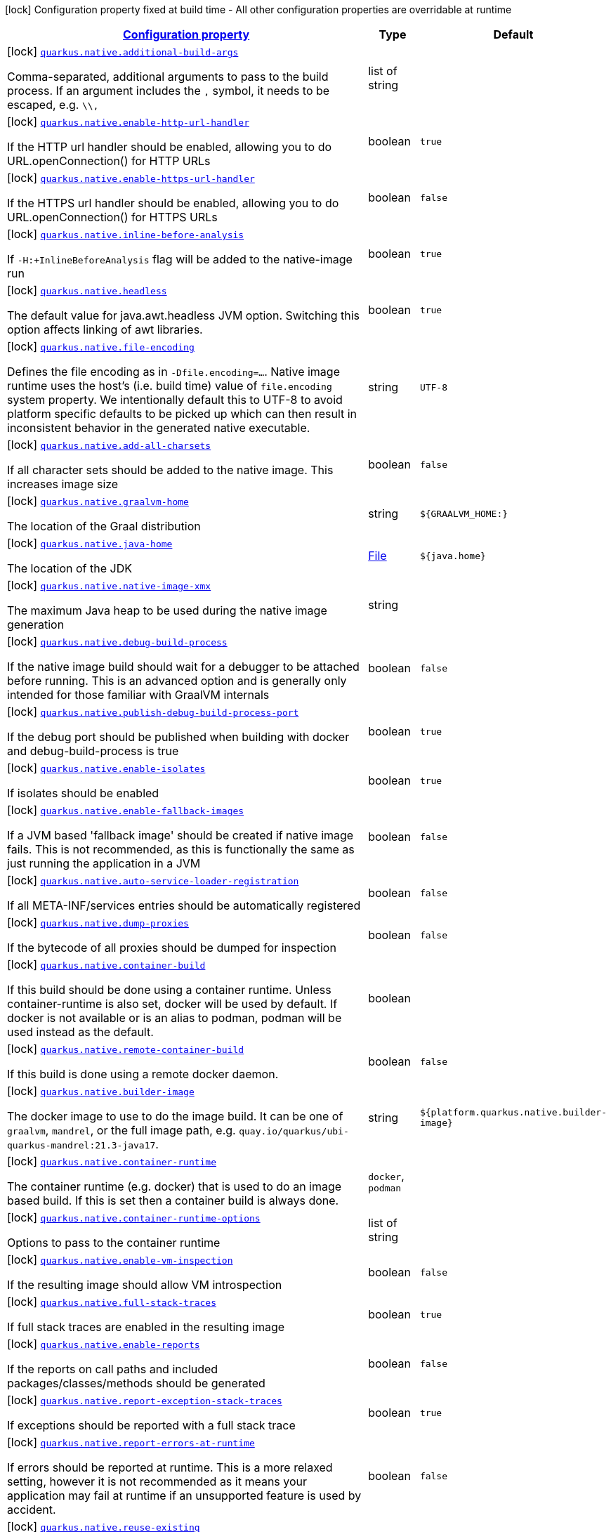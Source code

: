 [.configuration-legend]
icon:lock[title=Fixed at build time] Configuration property fixed at build time - All other configuration properties are overridable at runtime
[.configuration-reference, cols="80,.^10,.^10"]
|===

h|[[quarkus-native-pkg-native-config_configuration]]link:#quarkus-native-pkg-native-config_configuration[Configuration property]

h|Type
h|Default

a|icon:lock[title=Fixed at build time] [[quarkus-native-pkg-native-config_quarkus.native.additional-build-args]]`link:#quarkus-native-pkg-native-config_quarkus.native.additional-build-args[quarkus.native.additional-build-args]`

[.description]
--
Comma-separated, additional arguments to pass to the build process. If an argument includes the `,` symbol, it needs to be escaped, e.g. `++\\++,`
--|list of string 
|


a|icon:lock[title=Fixed at build time] [[quarkus-native-pkg-native-config_quarkus.native.enable-http-url-handler]]`link:#quarkus-native-pkg-native-config_quarkus.native.enable-http-url-handler[quarkus.native.enable-http-url-handler]`

[.description]
--
If the HTTP url handler should be enabled, allowing you to do URL.openConnection() for HTTP URLs
--|boolean 
|`true`


a|icon:lock[title=Fixed at build time] [[quarkus-native-pkg-native-config_quarkus.native.enable-https-url-handler]]`link:#quarkus-native-pkg-native-config_quarkus.native.enable-https-url-handler[quarkus.native.enable-https-url-handler]`

[.description]
--
If the HTTPS url handler should be enabled, allowing you to do URL.openConnection() for HTTPS URLs
--|boolean 
|`false`


a|icon:lock[title=Fixed at build time] [[quarkus-native-pkg-native-config_quarkus.native.inline-before-analysis]]`link:#quarkus-native-pkg-native-config_quarkus.native.inline-before-analysis[quarkus.native.inline-before-analysis]`

[.description]
--
If `-H:{plus}InlineBeforeAnalysis` flag will be added to the native-image run
--|boolean 
|`true`


a|icon:lock[title=Fixed at build time] [[quarkus-native-pkg-native-config_quarkus.native.headless]]`link:#quarkus-native-pkg-native-config_quarkus.native.headless[quarkus.native.headless]`

[.description]
--
The default value for java.awt.headless JVM option. Switching this option affects linking of awt libraries.
--|boolean 
|`true`


a|icon:lock[title=Fixed at build time] [[quarkus-native-pkg-native-config_quarkus.native.file-encoding]]`link:#quarkus-native-pkg-native-config_quarkus.native.file-encoding[quarkus.native.file-encoding]`

[.description]
--
Defines the file encoding as in `-Dfile.encoding=...`. Native image runtime uses the host's (i.e. build time) value of `file.encoding` system property. We intentionally default this to UTF-8 to avoid platform specific defaults to be picked up which can then result in inconsistent behavior in the generated native executable.
--|string 
|`UTF-8`


a|icon:lock[title=Fixed at build time] [[quarkus-native-pkg-native-config_quarkus.native.add-all-charsets]]`link:#quarkus-native-pkg-native-config_quarkus.native.add-all-charsets[quarkus.native.add-all-charsets]`

[.description]
--
If all character sets should be added to the native image. This increases image size
--|boolean 
|`false`


a|icon:lock[title=Fixed at build time] [[quarkus-native-pkg-native-config_quarkus.native.graalvm-home]]`link:#quarkus-native-pkg-native-config_quarkus.native.graalvm-home[quarkus.native.graalvm-home]`

[.description]
--
The location of the Graal distribution
--|string 
|`${GRAALVM_HOME:}`


a|icon:lock[title=Fixed at build time] [[quarkus-native-pkg-native-config_quarkus.native.java-home]]`link:#quarkus-native-pkg-native-config_quarkus.native.java-home[quarkus.native.java-home]`

[.description]
--
The location of the JDK
--|link:https://docs.oracle.com/javase/8/docs/api/java/io/File.html[File]
 
|`${java.home}`


a|icon:lock[title=Fixed at build time] [[quarkus-native-pkg-native-config_quarkus.native.native-image-xmx]]`link:#quarkus-native-pkg-native-config_quarkus.native.native-image-xmx[quarkus.native.native-image-xmx]`

[.description]
--
The maximum Java heap to be used during the native image generation
--|string 
|


a|icon:lock[title=Fixed at build time] [[quarkus-native-pkg-native-config_quarkus.native.debug-build-process]]`link:#quarkus-native-pkg-native-config_quarkus.native.debug-build-process[quarkus.native.debug-build-process]`

[.description]
--
If the native image build should wait for a debugger to be attached before running. This is an advanced option and is generally only intended for those familiar with GraalVM internals
--|boolean 
|`false`


a|icon:lock[title=Fixed at build time] [[quarkus-native-pkg-native-config_quarkus.native.publish-debug-build-process-port]]`link:#quarkus-native-pkg-native-config_quarkus.native.publish-debug-build-process-port[quarkus.native.publish-debug-build-process-port]`

[.description]
--
If the debug port should be published when building with docker and debug-build-process is true
--|boolean 
|`true`


a|icon:lock[title=Fixed at build time] [[quarkus-native-pkg-native-config_quarkus.native.enable-isolates]]`link:#quarkus-native-pkg-native-config_quarkus.native.enable-isolates[quarkus.native.enable-isolates]`

[.description]
--
If isolates should be enabled
--|boolean 
|`true`


a|icon:lock[title=Fixed at build time] [[quarkus-native-pkg-native-config_quarkus.native.enable-fallback-images]]`link:#quarkus-native-pkg-native-config_quarkus.native.enable-fallback-images[quarkus.native.enable-fallback-images]`

[.description]
--
If a JVM based 'fallback image' should be created if native image fails. This is not recommended, as this is functionally the same as just running the application in a JVM
--|boolean 
|`false`


a|icon:lock[title=Fixed at build time] [[quarkus-native-pkg-native-config_quarkus.native.auto-service-loader-registration]]`link:#quarkus-native-pkg-native-config_quarkus.native.auto-service-loader-registration[quarkus.native.auto-service-loader-registration]`

[.description]
--
If all META-INF/services entries should be automatically registered
--|boolean 
|`false`


a|icon:lock[title=Fixed at build time] [[quarkus-native-pkg-native-config_quarkus.native.dump-proxies]]`link:#quarkus-native-pkg-native-config_quarkus.native.dump-proxies[quarkus.native.dump-proxies]`

[.description]
--
If the bytecode of all proxies should be dumped for inspection
--|boolean 
|`false`


a|icon:lock[title=Fixed at build time] [[quarkus-native-pkg-native-config_quarkus.native.container-build]]`link:#quarkus-native-pkg-native-config_quarkus.native.container-build[quarkus.native.container-build]`

[.description]
--
If this build should be done using a container runtime. Unless container-runtime is also set, docker will be used by default. If docker is not available or is an alias to podman, podman will be used instead as the default.
--|boolean 
|


a|icon:lock[title=Fixed at build time] [[quarkus-native-pkg-native-config_quarkus.native.remote-container-build]]`link:#quarkus-native-pkg-native-config_quarkus.native.remote-container-build[quarkus.native.remote-container-build]`

[.description]
--
If this build is done using a remote docker daemon.
--|boolean 
|`false`


a|icon:lock[title=Fixed at build time] [[quarkus-native-pkg-native-config_quarkus.native.builder-image]]`link:#quarkus-native-pkg-native-config_quarkus.native.builder-image[quarkus.native.builder-image]`

[.description]
--
The docker image to use to do the image build. It can be one of `graalvm`, `mandrel`, or the full image path, e.g. `quay.io/quarkus/ubi-quarkus-mandrel:21.3-java17`.
--|string 
|`${platform.quarkus.native.builder-image}`


a|icon:lock[title=Fixed at build time] [[quarkus-native-pkg-native-config_quarkus.native.container-runtime]]`link:#quarkus-native-pkg-native-config_quarkus.native.container-runtime[quarkus.native.container-runtime]`

[.description]
--
The container runtime (e.g. docker) that is used to do an image based build. If this is set then a container build is always done.
-- a|
`docker`, `podman` 
|


a|icon:lock[title=Fixed at build time] [[quarkus-native-pkg-native-config_quarkus.native.container-runtime-options]]`link:#quarkus-native-pkg-native-config_quarkus.native.container-runtime-options[quarkus.native.container-runtime-options]`

[.description]
--
Options to pass to the container runtime
--|list of string 
|


a|icon:lock[title=Fixed at build time] [[quarkus-native-pkg-native-config_quarkus.native.enable-vm-inspection]]`link:#quarkus-native-pkg-native-config_quarkus.native.enable-vm-inspection[quarkus.native.enable-vm-inspection]`

[.description]
--
If the resulting image should allow VM introspection
--|boolean 
|`false`


a|icon:lock[title=Fixed at build time] [[quarkus-native-pkg-native-config_quarkus.native.full-stack-traces]]`link:#quarkus-native-pkg-native-config_quarkus.native.full-stack-traces[quarkus.native.full-stack-traces]`

[.description]
--
If full stack traces are enabled in the resulting image
--|boolean 
|`true`


a|icon:lock[title=Fixed at build time] [[quarkus-native-pkg-native-config_quarkus.native.enable-reports]]`link:#quarkus-native-pkg-native-config_quarkus.native.enable-reports[quarkus.native.enable-reports]`

[.description]
--
If the reports on call paths and included packages/classes/methods should be generated
--|boolean 
|`false`


a|icon:lock[title=Fixed at build time] [[quarkus-native-pkg-native-config_quarkus.native.report-exception-stack-traces]]`link:#quarkus-native-pkg-native-config_quarkus.native.report-exception-stack-traces[quarkus.native.report-exception-stack-traces]`

[.description]
--
If exceptions should be reported with a full stack trace
--|boolean 
|`true`


a|icon:lock[title=Fixed at build time] [[quarkus-native-pkg-native-config_quarkus.native.report-errors-at-runtime]]`link:#quarkus-native-pkg-native-config_quarkus.native.report-errors-at-runtime[quarkus.native.report-errors-at-runtime]`

[.description]
--
If errors should be reported at runtime. This is a more relaxed setting, however it is not recommended as it means your application may fail at runtime if an unsupported feature is used by accident.
--|boolean 
|`false`


a|icon:lock[title=Fixed at build time] [[quarkus-native-pkg-native-config_quarkus.native.reuse-existing]]`link:#quarkus-native-pkg-native-config_quarkus.native.reuse-existing[quarkus.native.reuse-existing]`

[.description]
--
Don't build a native image if it already exists. This is useful if you have already built an image and you want to use Quarkus to deploy it somewhere. Note that this is not able to detect if the existing image is outdated, if you have modified source or config and want a new image you must not use this flag.
--|boolean 
|`false`


a|icon:lock[title=Fixed at build time] [[quarkus-native-pkg-native-config_quarkus.native.resources.includes]]`link:#quarkus-native-pkg-native-config_quarkus.native.resources.includes[quarkus.native.resources.includes]`

[.description]
--
A comma separated list of globs to match resource paths that should be added to the native image. 
 Use slash (`/`) as a path separator on all platforms. Globs must not start with slash. 
 By default, no resources are included. 
 Example: Given that you have `src/main/resources/ignored.png` and `src/main/resources/foo/selected.png` in your source tree and one of your dependency JARs contains `bar/some.txt` file, with the following configuration quarkus.native.resources.includes = foo/++**++,bar/++**++/++*++.txt  the files `src/main/resources/foo/selected.png` and `bar/some.txt` will be included in the native image, while `src/main/resources/ignored.png` will not be included. 
 Supported glob features   Feature Description   `++*++` Matches a (possibly empty) sequence of characters that does not contain slash (`/`)   `++**++` Matches a (possibly empty) sequence of characters that may contain slash (`/`)   `?` Matches one character, but not slash   `++[++abc++]++` Matches one character given in the bracket, but not slash   `++[++a-z++]++` Matches one character from the range given in the bracket, but not slash   `++[++!abc++]++` Matches one character not named in the bracket; does not match slash   `++[++a-z++]++` Matches one character outside the range given in the bracket; does not match slash   `++{++one,two,three++}++` Matches any of the alternating tokens separated by comma; the tokens may contain wildcards, nested alternations and ranges   `++\++` The escape character   
 Note that there are three levels of escaping when passing this option via `application.properties`:  
 . `application.properties` parser 
 - MicroProfile Config list converter that splits the comma separated list 
 - Glob parser  All three levels use backslash (`++\++`) as the escaping character. So you need to use an appropriate number of backslashes depending on which level you want to escape. 
 Note that Quarkus extensions typically include the resources they require by themselves. This option is useful in situations when the built-in functionality is not sufficient.
--|list of string 
|


a|icon:lock[title=Fixed at build time] [[quarkus-native-pkg-native-config_quarkus.native.resources.excludes]]`link:#quarkus-native-pkg-native-config_quarkus.native.resources.excludes[quarkus.native.resources.excludes]`

[.description]
--
A comma separated list of globs to match resource paths that should *not* be added to the native image. 
 Use slash (`/`) as a path separator on all platforms. Globs must not start with slash. 
 Please refer to `includes` for details about the glob syntax. 
 By default, no resources are excluded. 
 Example: Given that you have `src/main/resources/red.png` and `src/main/resources/foo/green.png` in your source tree and one of your dependency JARs contains `bar/blue.png` file, with the following configuration quarkus.native.resources.includes = ++**++/++*++.png quarkus.native.resources.excludes = foo/++**++,++**++/green.png  the resource `red.png` will be available in the native image while the resources `foo/green.png` and `bar/blue.png` will not be available in the native image.
--|list of string 
|


a|icon:lock[title=Fixed at build time] [[quarkus-native-pkg-native-config_quarkus.native.debug.enabled]]`link:#quarkus-native-pkg-native-config_quarkus.native.debug.enabled[quarkus.native.debug.enabled]`

[.description]
--
If debug is enabled and debug symbols are generated. The symbols will be generated in a separate .debug file.
--|boolean 
|`false`


a|icon:lock[title=Fixed at build time] [[quarkus-native-pkg-native-config_quarkus.native.enable-dashboard-dump]]`link:#quarkus-native-pkg-native-config_quarkus.native.enable-dashboard-dump[quarkus.native.enable-dashboard-dump]`

[.description]
--
Generate the report files for GraalVM Dashboard.
--|boolean 
|`false`


a|icon:lock[title=Fixed at build time] [[quarkus-native-pkg-native-config_quarkus.native.compression.level]]`link:#quarkus-native-pkg-native-config_quarkus.native.compression.level[quarkus.native.compression.level]`

[.description]
--
The compression level in ++[++1, 10++]++. 10 means *best* Higher compression level requires more time to compress the executable.
--|int 
|


a|icon:lock[title=Fixed at build time] [[quarkus-native-pkg-native-config_quarkus.native.compression.additional-args]]`link:#quarkus-native-pkg-native-config_quarkus.native.compression.additional-args[quarkus.native.compression.additional-args]`

[.description]
--
Allows passing extra arguments to the UPX command line (like --brute). The arguments are comma-separated. The exhaustive list of parameters can be found in link:https://github.com/upx/upx/blob/devel/doc/upx.pod[https://github.com/upx/upx/blob/devel/doc/upx.pod].
--|list of string 
|

|===